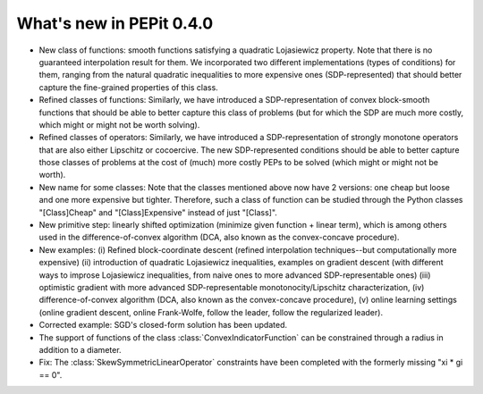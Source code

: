 What's new in PEPit 0.4.0
=========================

- New class of functions: smooth functions satisfying a quadratic Lojasiewicz property. Note that there is no guaranteed interpolation result for them. We incorporated two different implementations (types of conditions) for them, ranging from the natural quadratic inequalities to more expensive ones (SDP-represented) that should better capture the fine-grained properties of this class.

- Refined classes of functions: Similarly, we have introduced a SDP-representation of convex block-smooth functions that should be able to better capture this class of problems (but for which the SDP are much more costly, which might or might not be worth solving).

- Refined classes of operators: Similarly, we have introduced a SDP-representation of strongly monotone operators that are also either Lipschitz or cocoercive. The new SDP-represented conditions should be able to better capture those classes of problems at the cost of (much) more costly PEPs to be solved (which might or might not be worth).

- New name for some classes: Note that the classes mentioned above now have 2 versions: one cheap but loose and one more expensive but tighter. Therefore, such a class of function can be studied through the Python classes "[Class]Cheap" and "[Class]Expensive" instead of just "[Class]".

- New primitive step: linearly shifted optimization (minimize given function + linear term), which is among others used in the difference-of-convex algorithm (DCA, also known as the convex-concave procedure).

- New examples: (i) Refined block-coordinate descent (refined interpolation techniques--but computationally more expensive) (ii) introduction of quadratic Lojasiewicz inequalities, examples on gradient descent (with different ways to improse Lojasiewicz inequalities, from naive ones to more advanced SDP-representable ones) (iii) optimistic gradient with more advanced SDP-representable monotonocity/Lipschitz characterization, (iv) difference-of-convex algorithm (DCA, also known as the convex-concave procedure),  (v) online learning settings (online gradient descent, online Frank-Wolfe, follow the leader, follow the regularized leader).

- Corrected example: SGD's closed-form solution has been updated.

- The support of functions of the class :class:`ConvexIndicatorFunction` can be constrained through a radius in addition to a diameter.

- Fix: The :class:`SkewSymmetricLinearOperator` constraints have been completed with the formerly missing "xi * gi == 0".
